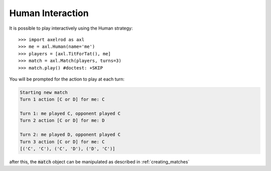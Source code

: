 .. _human-interaction:

Human Interaction
=================

It is possible to play interactively using the Human strategy::

    >>> import axelrod as axl
    >>> me = axl.Human(name='me')
    >>> players = [axl.TitForTat(), me]
    >>> match = axl.Match(players, turns=3)
    >>> match.play() #doctest: +SKIP

You will be prompted for the action to play at each turn:

.. code-block:: bash

    Starting new match
    Turn 1 action [C or D] for me: C

    Turn 1: me played C, opponent played C
    Turn 2 action [C or D] for me: D

    Turn 2: me played D, opponent played C
    Turn 3 action [C or D] for me: C
    [('C', 'C'), ('C', 'D'), ('D', 'C')]

after this, the :code:`match` object can be manipulated as described in
:ref:`creating_matches`
